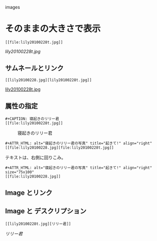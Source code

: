 images

* そのままの大きさで表示
    : [[file:lily20100228t.jpg]]
    [[lily20100228t.jpg]]
** サムネールとリンク
    : [[lily20100228.jpg][lily20100228t.jpg]]    
    [[file:lily20100228.jpg][lily20100228t.jpg]]
** 属性の指定
   : #+CAPTION: 寝起きのリリー君
   : [[file:lily20100228t.jpg]]
    #+CAPTION: 寝起きのリリー君
    [[file:lily20100228t.jpg]]
    : #+ATTR_HTML: alt="寝起きのリリー君の写真" title="起きて!" align="right"
    : [[file:lily20100228.jpg][file:lily20100228t.jpg]]
    #+ATTR_HTML: alt="寝起きのリリー君の写真" title="起きて!" align="right"
    [[file:lily20100228.jpg][file:lily20100228t.jpg]]
    テキストは、右側に回りこみ。

    : #+ATTR_HTML: alt="寝起きのリリー君の写真" title="起きて!" align="right" size="75x100"
    : [[file:lily20100228.jpg]]
    #+ATTR_HTML: alt="寝起きのリリー君の写真" title="起きて!" width="30" height="40"
    [[file:lily20100228.jpg]]
** Image とリンク
   [[./index.html][file:lily20100228t.jpg]]
** Image と デスクリプション
   : [[lily20100228t.jpg][リリー君]]
   [[lily20100228t.jpg][リリー君]]
